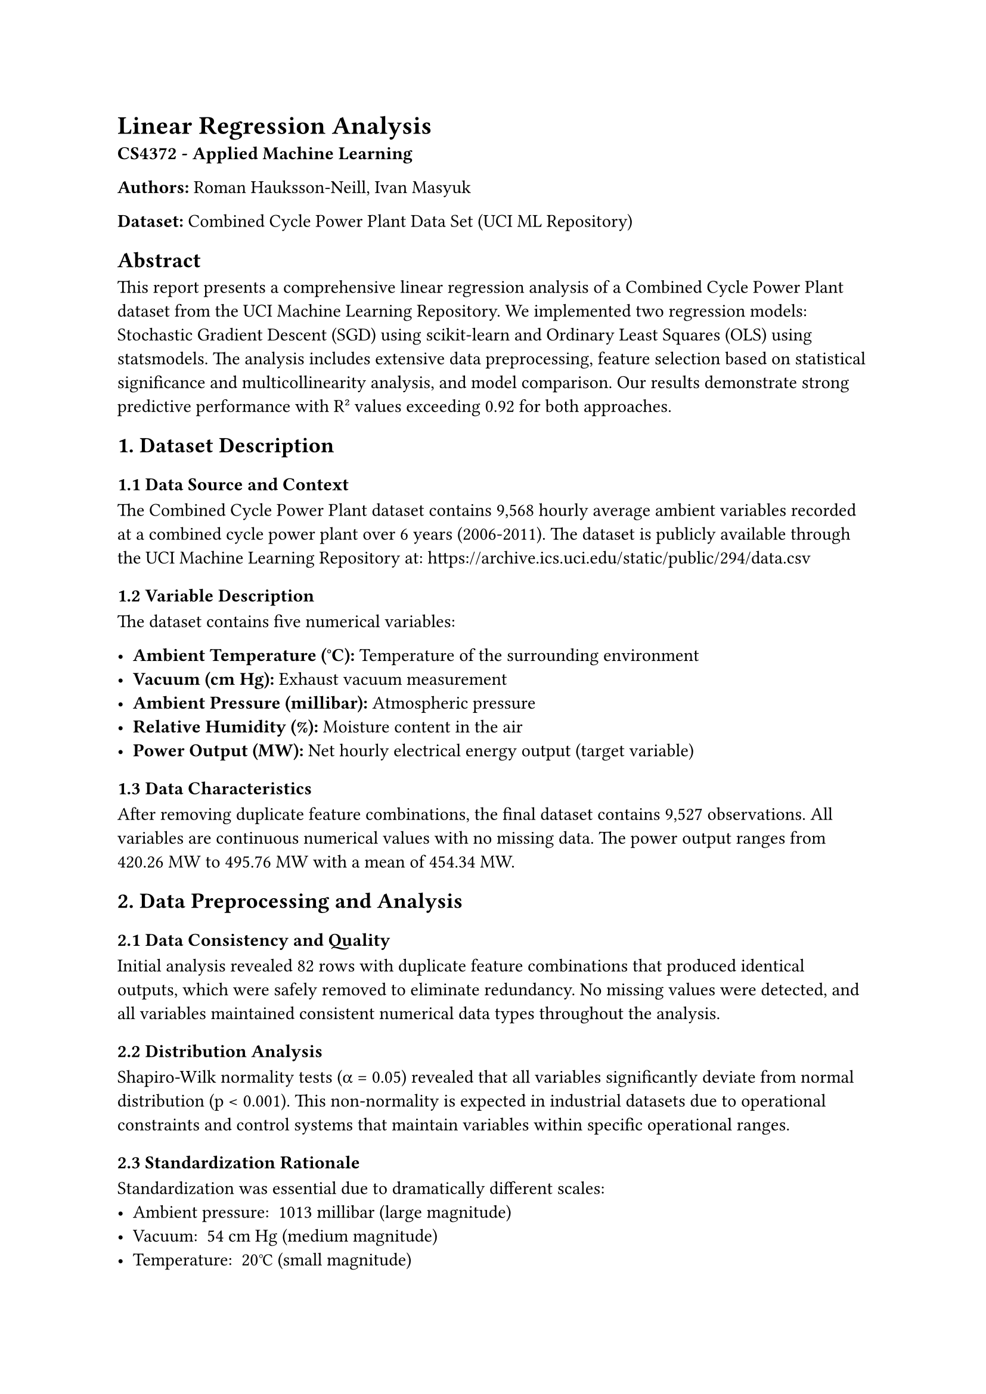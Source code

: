 = Linear Regression Analysis

*CS4372 - Applied Machine Learning*

*Authors:* Roman Hauksson-Neill, Ivan Masyuk

*Dataset:* Combined Cycle Power Plant Data Set (UCI ML Repository)

== Abstract

This report presents a comprehensive linear regression analysis of a Combined Cycle Power Plant dataset from the UCI Machine Learning Repository. We implemented two regression models: Stochastic Gradient Descent (SGD) using scikit-learn and Ordinary Least Squares (OLS) using statsmodels. The analysis includes extensive data preprocessing, feature selection based on statistical significance and multicollinearity analysis, and model comparison. Our results demonstrate strong predictive performance with R² values exceeding 0.92 for both approaches.

== 1. Dataset Description

=== 1.1 Data Source and Context
The Combined Cycle Power Plant dataset contains 9,568 hourly average ambient variables recorded at a combined cycle power plant over 6 years (2006-2011). The dataset is publicly available through the UCI Machine Learning Repository at: https://archive.ics.uci.edu/static/public/294/data.csv

=== 1.2 Variable Description
The dataset contains five numerical variables:

- *Ambient Temperature (°C):* Temperature of the surrounding environment
- *Vacuum (cm Hg):* Exhaust vacuum measurement
- *Ambient Pressure (millibar):* Atmospheric pressure
- *Relative Humidity (%):* Moisture content in the air
- *Power Output (MW):* Net hourly electrical energy output (target variable)

=== 1.3 Data Characteristics
After removing duplicate feature combinations, the final dataset contains 9,527 observations. All variables are continuous numerical values with no missing data. The power output ranges from 420.26 MW to 495.76 MW with a mean of 454.34 MW.

== 2. Data Preprocessing and Analysis

=== 2.1 Data Consistency and Quality
Initial analysis revealed 82 rows with duplicate feature combinations that produced identical outputs, which were safely removed to eliminate redundancy. No missing values were detected, and all variables maintained consistent numerical data types throughout the analysis.

=== 2.2 Distribution Analysis
Shapiro-Wilk normality tests (α = 0.05) revealed that all variables significantly deviate from normal distribution (p < 0.001). This non-normality is expected in industrial datasets due to operational constraints and control systems that maintain variables within specific operational ranges.

=== 2.3 Standardization Rationale
Standardization was essential due to dramatically different scales:
- Ambient pressure: ~1013 millibar (large magnitude)
- Vacuum: ~54 cm Hg (medium magnitude)
- Temperature: ~20°C (small magnitude)
- Humidity: ~73% (medium magnitude)

Without standardization, ambient pressure would dominate SGD optimization due to its large numerical scale. StandardScaler was applied to achieve zero mean and unit variance for all features.

=== 2.4 Correlation Analysis
Comprehensive correlation analysis revealed strong relationships between features and the target variable:

*Feature-Target Correlations:*
- Ambient Temperature: -0.948 (strong negative correlation)
- Vacuum: -0.870 (strong negative correlation)
- Ambient Pressure: +0.519 (moderate positive correlation)
- Relative Humidity: +0.391 (moderate positive correlation)

*Multicollinearity Concerns:*
The strongest inter-feature correlation is between ambient temperature and vacuum (r = 0.844), indicating potential multicollinearity. This high correlation suggests these variables measure related aspects of the power plant's operating environment.

=== 2.5 Feature Selection Strategy
We systematically evaluated all possible feature combinations (15 total) using linear regression to identify optimal subsets. The analysis considered both predictive performance (R²) and statistical reliability (VIF, condition number, p-values).

*Performance Results:*
#table(
  columns: (auto, auto, auto),
  [*Features*], [*Test R²*], [*Trustworthiness*],
  [All 4 features], [0.9284], [✗ (VIF=5.89)],
  [Temp + Vacuum + Humidity], [0.9282], [✓ (VIF=4.88)],
  [Temp + Pressure + Humidity], [0.9209], [✓ (VIF=2.01)],
  [Temp + Humidity], [0.9209], [✓ (VIF=1.41)],
  [Temp + Vacuum + Pressure], [0.9179], [✓ (VIF=3.81)],
)

*Key Findings:*
- Using all features achieves highest R² (0.9284) but violates VIF threshold (>5)
- Best trustworthy combination: Temperature + Vacuum + Humidity (R² = 0.9282, VIF = 4.88)
- Most stable combination: Temperature + Pressure + Humidity (R² = 0.9209, VIF = 2.01)
- Ambient temperature is the dominant predictor (single-feature R² = 0.9000)

== 3. Model Implementation Strategy

=== 3.1 SGD Regression Approach
The SGD implementation uses scikit-learn's SGDRegressor with comprehensive hyperparameter tuning:

*Hyperparameter Grid:*
- Learning rate: ['constant', 'optimal', 'invscaling', 'adaptive']
- Penalty: ['l2', 'l1', 'elasticnet']
- Alpha: [0.0001, 0.001, 0.01, 0.1]
- Max iterations: [1000, 2000, 5000]
- Initial learning rate (eta0): [0.001, 0.01, 0.1]

*Validation Strategy:*
- 5-fold cross-validation for hyperparameter selection
- Multi-seed validation (seeds: 42, 123, 456, 789, 2024) for robustness assessment
- All four features used for maximum predictive accuracy
- Standardized features to ensure equal gradient contribution

=== 3.2 OLS Regression Approach
The OLS implementation uses statsmodels for comprehensive statistical diagnostics:

*Feature Set Candidates:*
Based on preprocessing analysis, five trustworthy feature combinations were selected:
- High Performance: Temp + Vacuum + Humidity (R² ≈ 0.928)
- Most Stable: Temp + Pressure + Humidity (R² ≈ 0.921)
- Simple Strong: Temp + Humidity (R² ≈ 0.920)
- Balanced: Temp + Vacuum + Pressure (R² ≈ 0.918)
- Temp-Vacuum: Temp + Vacuum (R² ≈ 0.915)

*Statistical Validation:*
- Variance Inflation Factor (VIF) < 5 for multicollinearity assessment
- Condition number < 30 for numerical stability
- All coefficients significant (p < 0.05)
- Residual analysis: Jarque-Bera, Breusch-Pagan, Durbin-Watson tests
- Multi-seed validation for coefficient stability assessment

=== 3.3 Model Comparison Framework
Both models will be evaluated using:
- R² (coefficient of determination)
- RMSE (root mean squared error)
- MAE (mean absolute error)
- Cross-validation stability
- Statistical significance (OLS)
- Hyperparameter sensitivity (SGD)

== 4. Expected Results and Interpretation

Based on preliminary analysis, we anticipate:
- Both models achieving R² > 0.92 on test data
- Strong negative coefficients for temperature and vacuum
- Positive coefficients for pressure and humidity
- SGD showing sensitivity to learning rate and regularization
- OLS providing interpretable coefficients with statistical significance
- Temperature emerging as the most influential predictor across both approaches

The analysis will provide insights into combined cycle power plant efficiency and the relative importance of ambient conditions on electrical energy output.
